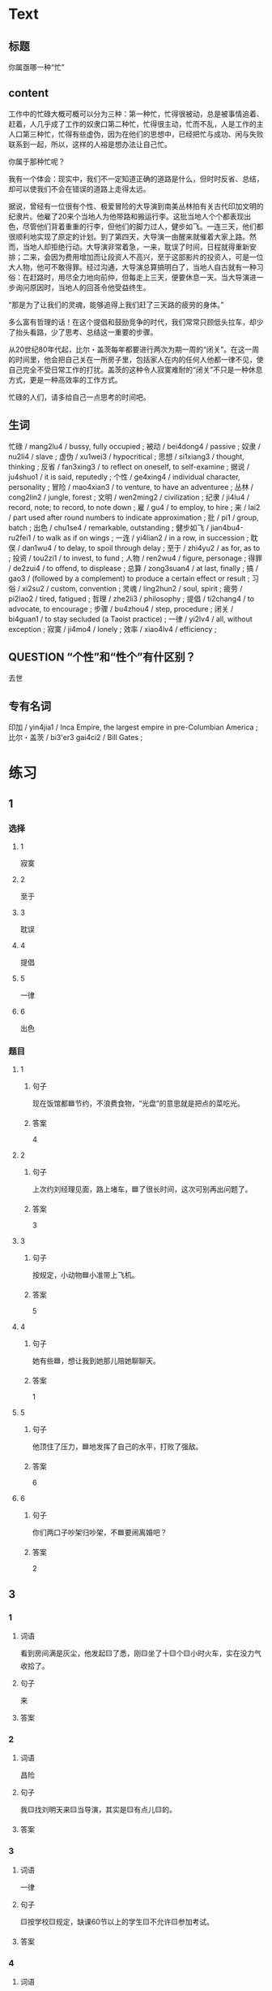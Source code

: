 * Text

** 标题

你属亟哪一种“忙”

** content

工作中的忙碌大概可概可以分为三种：第一种忙，忙得很被动，总是被事情追着、赶着，人几乎成了工作的奴隶口第二种忙，忙得很主动，忙而不乱，人是工作的主人口第三种忙，忙得有些虚伪，因为在他们的思想中，已经把忙与成功、闲与失败联系到一起，所以，这样的人褣是想办法让自己忙。

你属于那种忙呢？

我有一个体会：现实中，我们不一定知道正确的道路是什么，但时时反省、总结，却可以使我们不会在错误的道路上走得太远。

据说，曾经有一位很有个性、极爱冒险的大导演到南美丛林拍有关古代印加文明的纪隶片。他雇了20来个当地人为他带路和搬运行李。这批当地人个个都表现出色，尽管他们背着重重的行李，但他们的脚力过人，健步如飞。一连三天，他们都很顺利地实现了原定的计划。到了第四天，大导演一由醒来就催着大家上路。然而，当地人却拒绝行动。大导演非常着急，一来，耽误了时间，日程就得重新安排；二来，会因为费用增加而让段资人不高兴，至于这部影片的投资人，可是一位大人物，他可不敢得罪。经过沟通，大导演总算搞明白了，当地人自古就有一种习俗：在赶路时，用尽全力地向前仲，但每走上三天，便要休息一天。当大导演进一步询问原因时，当地人的回荅令他受益终生。

“那是为了让我们的灵魂，能够追得上我们赶了三天路的疲劳的身体。”

多么富有哲理的话！在这个提倡和鼓励竞争的时代，我们常常只顾低头拉车，却少了抬头看路，少了思考、总结这一重要的步骤。

从20世纪80年代起，比尔・盖茨每年都要进行两次为期一周的“闭关”。在这一周的时间里，他会把自己关在一所房子里，包括家人在内的任何人他都一律不见，使自己完全不受日常工作的打扰。盖茨的这种令人寂寞难耐的“闭关”不只是一种休息方式，更是一种高效率的工作方式。

忙碌的人们，请多给自己一点思考的时间吧。

** 生词

忙碌 / mang2lu4 / bussy, fully occupied ;
被动 / bei4dong4 / passive ;
奴隶 / nu2li4 / slave ;
虚伪 / xu1wei3 / hypocritical ;
思想 / si1xiang3 / thought, thinking ;
反省 / fan3xing3 / to reflect on oneself, to self-examine ;
据说 / ju4shuo1 / it is said, reputedly ;
个性 / ge4xing4 / individual character, personality ;
冒险 / mao4xian3 / to venture, to have an adventuree ;
丛林 / cong2lin2 / jungle, forest ;
文明 / wen2ming2 / civilization ;
纪隶 / ji4lu4 / record, note; to record, to note down ;
雇 / gu4 / to employ, to hire ;
来 / lai2 / part used after round numbers to indicate approximation ;
批 / pi1 / group, batch ;
出色 / chu1se4 / remarkable, outstanding ;
健步如飞 / jian4bu4-ru2fei1 / to walk as if on wings ;
一连 / yi4lian2 / in a row, in succession ;
耽俣 / dan1wu4 / to delay, to spoil through delay ;
至于 / zhi4yu2 / as for, as to ;
投资 / tou2zi1 / to invest, to fund ;
人物 / ren2wu4 / figure, personage ;
得罪 / de2zui4 / to offend, to displease ;
总算 / zong3suan4 / at last, finally ;
搞 / gao3 / (followed by a complement) to produce a certain effect or result ;
习俗 / xi2su2 / custom, convention ;
灵魂 / ling2hun2 / soul, spirit ;
疲劳 / pi2lao2 / tired, fatigued ;
哲理 / zhe2li3 / philosophy ;
提倡 / ti2chang4 / to advocate, to encourage  ;
步骤 / bu4zhou4 / step, procedure ;
闭关 / bi4guan1 / to stay secluded (a Taoist practice) ;
一律 / yi2lv4 / all, without exception ;
寂寞 / ji4mo4 / lonely ;
效率 / xiao4lv4 / efficiency ;

** QUESTION “个性”和“性个”有什区别？
:PROPERTIES:
:CREATED: [2022-08-27 18:29:20 -05]
:END:
:LOGBOOK:
- State "QUESTION"   from              [2022-08-27 Sat 18:29]
:END:

去世
** 专有名词

印加 / yin4jia1 / Inca Empire, the largest empire in pre-Columbian America ;
比尔・盖茨 / bi3'er3 gai4ci2 / Bill Gates ;

* 练习

** 1
:PROPERTIES:
:ID: c92065d7-f315-478f-a17b-20b974081853
:END:

*** 选择

**** 1

寂寞

**** 2

至于

**** 3

耽误

**** 4

提倡

**** 5

一律

**** 6

出色

*** 题目

**** 1

***** 句子

现在饭馆都🟦节约，不浪费食物，“光盘”的意思就是把点的菜吃光。

***** 答案

4

**** 2

***** 句子

上次约刘经理见面，路上堵车，🟦了很长时间，这次可别再出问题了。

***** 答案

3

**** 3

***** 句子

按规定，小动物🟦小准带上飞机。

***** 答案

5

**** 4

***** 句子

她有些🟦，想让我到她那儿陪她聊聊天。

***** 答案

1

**** 5

***** 句子

他顶住了压力，🟦地发挥了自己的水平，打败了强敌。

***** 答案

6

**** 6

***** 句子

你们两口子吵架归吵架，不🟦要闹离婚吧？

***** 答案

2

** 3

*** 1

**** 词语

看到房间满是灰尘，他发起🟨了悉，刚🟨坐了十🟨个🟨小时火车，实在没力气收拾了。

**** 句子

来

**** 答案



*** 2

**** 词语

昌险

**** 句子

我🟨找刘明天来🟨当导演，其实是🟨有点儿🟨的。

**** 答案



*** 3

**** 词语

一律

**** 句子

🟨按学校🟨规定，缺课60节以上的学生🟨不允许🟨参加考试。

**** 答案



*** 4

**** 词语

出色

**** 句子

小丽🟨地完成了🟨比赛的各项动作，🟨取得了第一名🟨的好成绩。

**** 答案



** 2

*** 1

**** 句子

为了保证病人的休息，午饭后🟨不准探视（tànshì，to visit）。

**** 选择

***** a

一律

***** b

都

**** 答案



*** 2

**** 句子

你怎么🟨的？不是说好了周末和小丽见面的吗？怎么又不去了？

**** 选择

***** a

搞

***** b

做

**** 答案



*** 3

**** 句子

因为有大雾，飞机不能起飞。🟨了您的宝贵时间，非常抱歉！

**** 选择

***** a

耽误

***** b

影响

**** 答案



*** 4

**** 句子

马向阳在那儿当县长时，🟨地完成了任务。

**** 选择

***** a

出色

***** b

优秀

**** 答案



* 扩展

** 词语

*** 1

**** 话题

社会关系

**** 词语

演讲
发言
宴会
嘉宾
证件
名片

*** 2

**** 话题

婚恋

**** 词语

嫁
娶
分手
怀孕
吻

** 题

*** 1

**** 句子

这是我的🟨，我们保持联系，希望将来有机会一起合作。

**** 答案



*** 2

**** 句子

明天，希望公司的总裁刘明先生来学校🟨，你想去听听吗？

**** 答案



*** 3

**** 句子

老师，请问我报名时，都需要带什么🟨啊？

**** 答案



*** 4

**** 句子

出席开幕式的🟨都联系好了。

**** 答案


